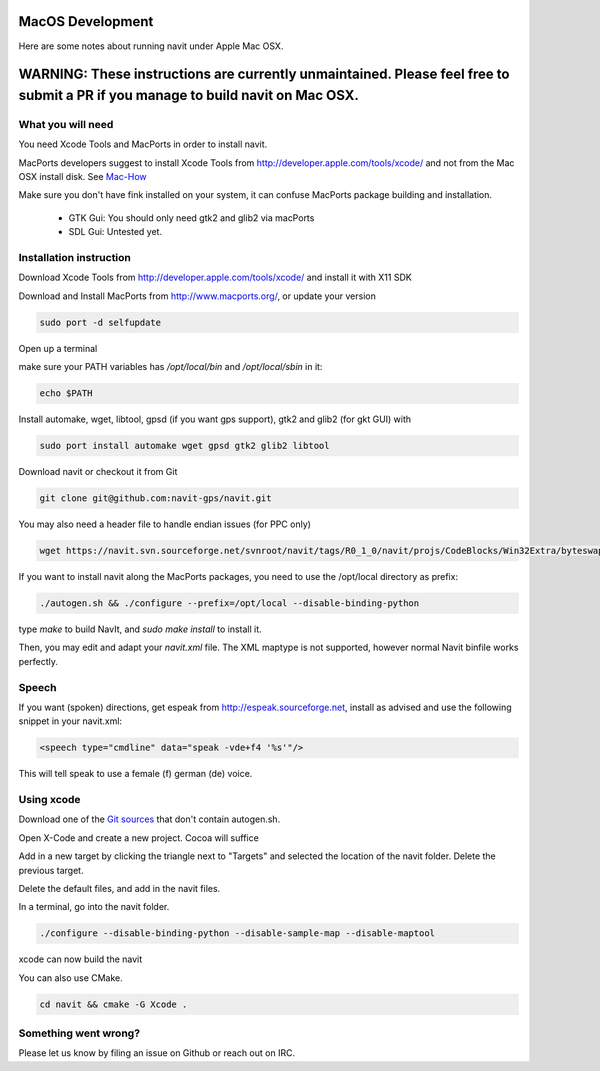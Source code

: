 =================
MacOS Development
=================

Here are some notes about running navit under Apple Mac OSX.

================================================================================================================================
WARNING: These instructions are currently unmaintained. Please feel free to submit a PR if you manage to build navit on Mac OSX.
================================================================================================================================

What you will need
==================

You need Xcode Tools and MacPorts in order to install navit.

MacPorts developers suggest to install Xcode Tools from http://developer.apple.com/tools/xcode/ and not from the Mac OSX install disk.
See `Mac-How <http://www.mac-how.net/>`_

Make sure you don't have fink installed on your system, it can confuse MacPorts package building and installation.

 * GTK Gui: You should only need gtk2 and glib2 via macPorts
 * SDL Gui: Untested yet.

Installation instruction
========================

Download Xcode Tools from http://developer.apple.com/tools/xcode/ and install it with X11 SDK

Download and Install MacPorts from http://www.macports.org/, or update your version

.. code-block:: bash

    sudo port -d selfupdate

Open up a terminal

make sure your PATH variables has `/opt/local/bin` and `/opt/local/sbin` in it:

.. code-block:: bash

    echo $PATH


Install automake, wget, libtool, gpsd (if you want gps support), gtk2 and glib2 (for gkt GUI) with

.. code-block:: bash

    sudo port install automake wget gpsd gtk2 glib2 libtool

Download navit or checkout it from Git

.. code-block:: bash

    git clone git@github.com:navit-gps/navit.git

You may also need a header file to handle endian issues (for PPC only)

.. code-block:: bash

    wget https://navit.svn.sourceforge.net/svnroot/navit/tags/R0_1_0/navit/projs/CodeBlocks/Win32Extra/byteswap.h

If you want to install navit along the MacPorts packages, you need to use the /opt/local directory as prefix:

.. code-block:: bash

  ./autogen.sh && ./configure --prefix=/opt/local --disable-binding-python

type `make` to build NavIt, and `sudo make install` to install it.

Then, you may edit and adapt your `navit.xml` file. The XML maptype is not supported, however normal Navit binfile works perfectly.

Speech
======

If you want (spoken) directions, get espeak from http://espeak.sourceforge.net, install as advised and use the following snippet in your navit.xml:

.. code-block:: xml

           <speech type="cmdline" data="speak -vde+f4 '%s'"/>

This will tell speak to use a female (f) german (de) voice.


Using xcode
===========

Download one of the `Git sources <https://github.com/navit-gps/navit>`_ that don't contain autogen.sh.

Open X-Code and create a new project. Cocoa will suffice

Add in a new target by clicking the triangle next to "Targets" and selected the location of the navit folder. Delete the previous target.

Delete the default files, and add in the navit files.

In a terminal, go into the navit folder.

.. code-block:: bash

 ./configure --disable-binding-python --disable-sample-map --disable-maptool

xcode can now build the navit


You can also use CMake.

.. code-block:: bash

 cd navit && cmake -G Xcode .

Something went wrong?
=====================

Please let us know by filing an issue on Github or reach out on IRC.
